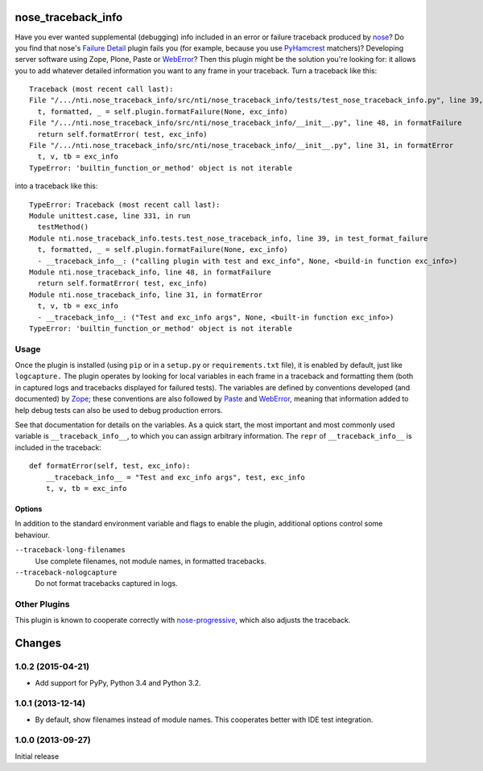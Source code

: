=====================
 nose_traceback_info
=====================

Have you ever wanted supplemental (debugging) info included in an
error or failure traceback produced by `nose`_? Do you find that
nose's `Failure Detail`_ plugin fails you (for example, because you
use `PyHamcrest`_ matchers)? Developing server software using Zope,
Plone, Paste or `WebError`_? Then this plugin might be the solution
you're looking for: it allows you to add whatever detailed information
you want to any frame in your traceback. Turn a traceback like this::

  Traceback (most recent call last):
  File "/.../nti.nose_traceback_info/src/nti/nose_traceback_info/tests/test_nose_traceback_info.py", line 39, in test_format_failure
    t, formatted, _ = self.plugin.formatFailure(None, exc_info)
  File "/.../nti.nose_traceback_info/src/nti/nose_traceback_info/__init__.py", line 48, in formatFailure
    return self.formatError( test, exc_info)
  File "/.../nti.nose_traceback_info/src/nti/nose_traceback_info/__init__.py", line 31, in formatError
    t, v, tb = exc_info
  TypeError: 'builtin_function_or_method' object is not iterable

into a traceback like this::

  TypeError: Traceback (most recent call last):
  Module unittest.case, line 331, in run
    testMethod()
  Module nti.nose_traceback_info.tests.test_nose_traceback_info, line 39, in test_format_failure
    t, formatted, _ = self.plugin.formatFailure(None, exc_info)
    - __traceback_info__: ("calling plugin with test and exc_info", None, <build-in function exc_info>)
  Module nti.nose_traceback_info, line 48, in formatFailure
    return self.formatError( test, exc_info)
  Module nti.nose_traceback_info, line 31, in formatError
    t, v, tb = exc_info
    - __traceback_info__: ("Test and exc_info args", None, <built-in function exc_info>)
  TypeError: 'builtin_function_or_method' object is not iterable


.. _Failure Detail: https://nose.readthedocs.org/en/latest/plugins/failuredetail.html
.. _nose: https://nose.readthedocs.org/en/latest/
.. _PyHamcrest: https://pyhamcrest.readthedocs.org
.. _WebError: https://pypi.python.org/pypi/WebError

Usage
=====

Once the plugin is installed (using ``pip`` or in a ``setup.py`` or
``requirements.txt`` file), it is enabled by default, just like
``logcapture.`` The plugin operates by looking for local variables in
each frame in a traceback and formatting them (both in captured logs
and tracebacks displayed for failured tests). The variables are
defined by conventions developed (and documented) by `Zope`_; these
conventions are also followed by `Paste`_ and `WebError`_, meaning
that information added to help debug tests can also be used to debug
production errors.

See that documentation for details on the variables. As a quick start,
the most important and most commonly used variable is
``__traceback_info__``, to which you can assign arbitrary information.
The ``repr`` of ``__traceback_info__`` is included in the traceback::

  def formatError(self, test, exc_info):
      __traceback_info__ = "Test and exc_info args", test, exc_info
      t, v, tb = exc_info


.. _paste: http://pythonpaste.org/modules/exceptions.html#module-paste.exceptions.collector
.. _zope: http://docs.zope.org/zope.exceptions/api.html

Options
-------

In addition to the standard environment variable and flags to enable
the plugin, additional options control some behaviour.

``--traceback-long-filenames``
  Use complete filenames, not module names, in formatted
  tracebacks.
``--traceback-nologcapture``
  Do not format tracebacks captured in logs.

Other Plugins
=============

This plugin is known to cooperate correctly with `nose-progressive`_,
which also adjusts the traceback.

.. _nose-progressive: https://pypi.python.org/pypi/nose-progressive/


=========
 Changes
=========

1.0.2 (2015-04-21)
==================

- Add support for PyPy, Python 3.4 and Python 3.2.


1.0.1 (2013-12-14)
==================

- By default, show filenames instead of module names.
  This cooperates better with IDE test integration.

1.0.0 (2013-09-27)
==================

Initial release


